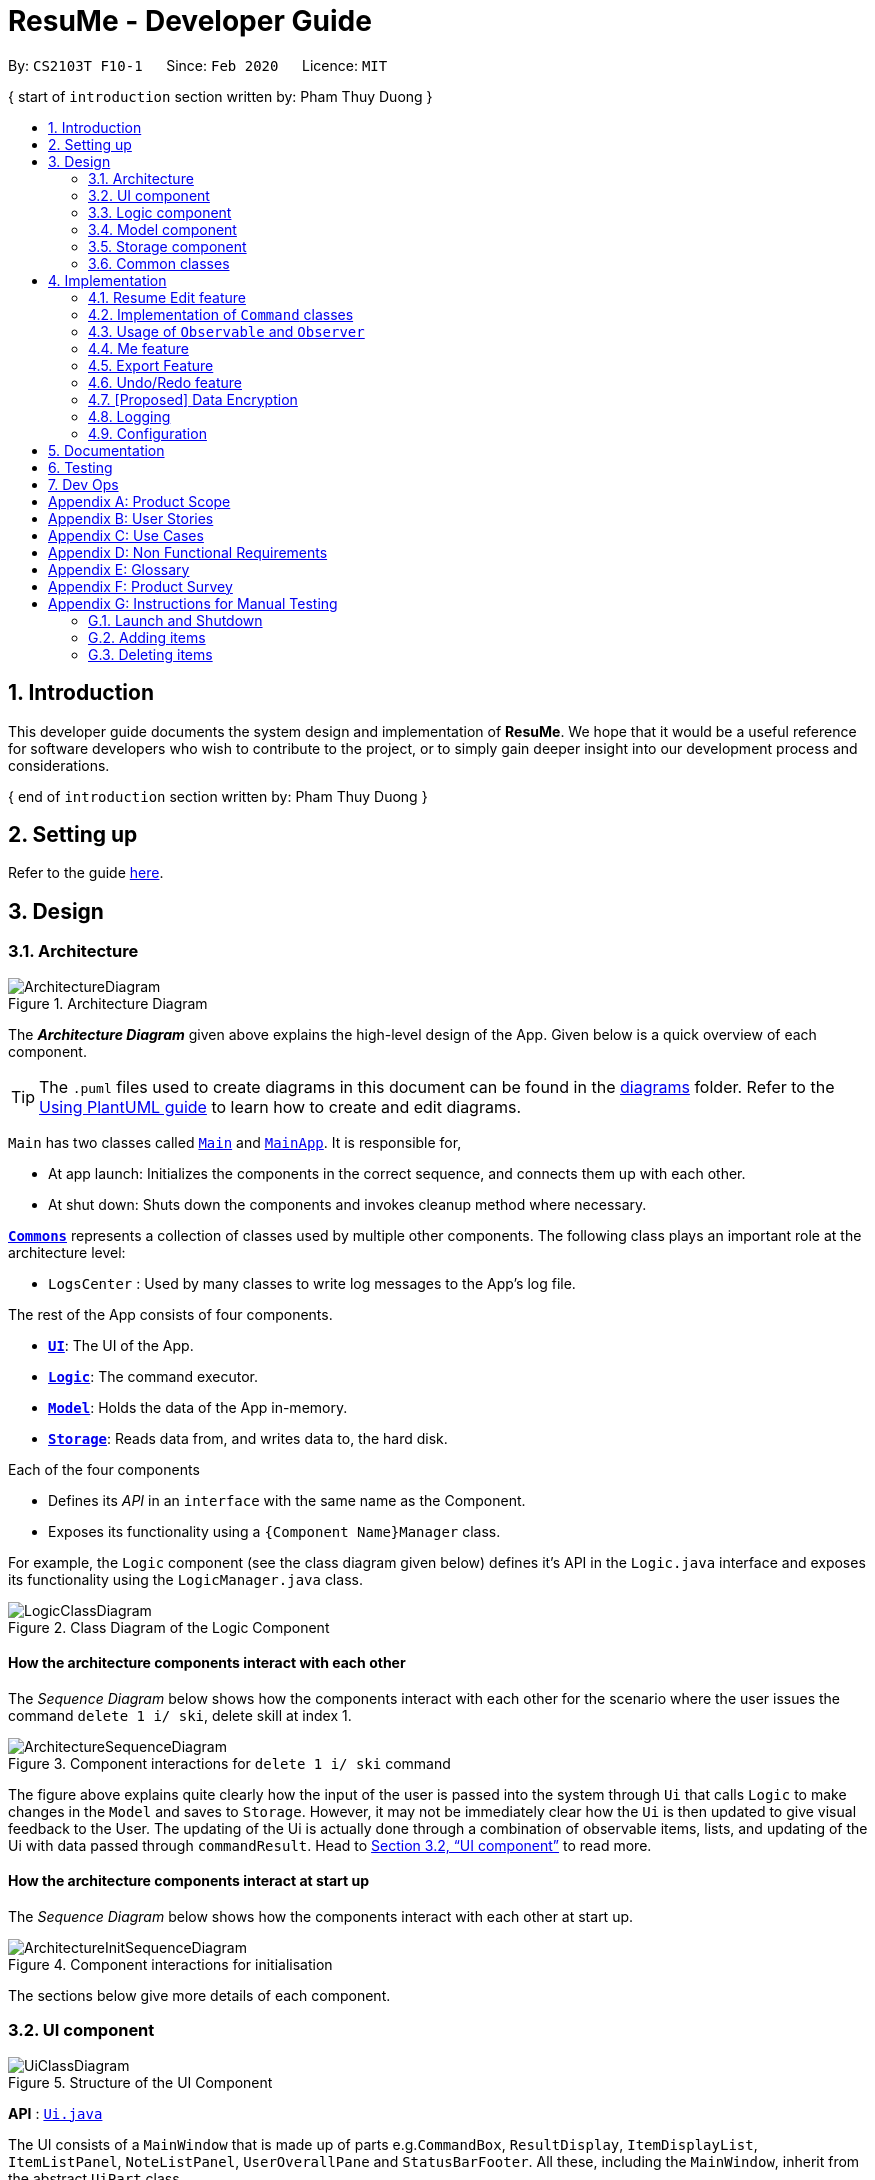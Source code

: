 = ResuMe - Developer Guide
:site-section: DeveloperGuide
:toc:
:toc-title:
:toc-placement: preamble
:sectnums:
:imagesDir: images
:stylesDir: stylesheets
:xrefstyle: full
:icons: font
ifdef::env-github[]
:tip-caption: :bulb:
:note-caption: :information_source:
:warning-caption: :warning:
endif::[]
:repoURL: https://github.com/AY1920S2-CS2103T-F10-1/main

By: `CS2103T F10-1`      Since: `Feb 2020`      Licence: `MIT`

{ start of `introduction` section written by: Pham Thuy Duong }

== Introduction
This developer guide documents the system design and implementation of *ResuMe*. We hope that it would be a useful reference
for software developers who wish to contribute to the project, or to simply gain deeper insight into our development process
and considerations.

{ end of `introduction` section written by: Pham Thuy Duong }

== Setting up

Refer to the guide <<SettingUp#, here>>.

== Design

[[Design-Architecture]]
=== Architecture

.Architecture Diagram
image::ArchitectureDiagram.png[]

The *_Architecture Diagram_* given above explains the high-level design of the App. Given below is a quick overview of each component.

[TIP]
The `.puml` files used to create diagrams in this document can be found in the link:{repoURL}/docs/diagrams/[diagrams] folder.
Refer to the <<UsingPlantUml#, Using PlantUML guide>> to learn how to create and edit diagrams.

`Main` has two classes called link:{repoURL}/src/main/java/seedu/address/Main.java[`Main`] and link:{repoURL}/src/main/java/seedu/address/MainApp.java[`MainApp`]. It is responsible for,

* At app launch: Initializes the components in the correct sequence, and connects them up with each other.
* At shut down: Shuts down the components and invokes cleanup method where necessary.

<<Design-Commons,*`Commons`*>> represents a collection of classes used by multiple other components.
The following class plays an important role at the architecture level:

* `LogsCenter` : Used by many classes to write log messages to the App's log file.

The rest of the App consists of four components.

* <<Design-Ui,*`UI`*>>: The UI of the App.
* <<Design-Logic,*`Logic`*>>: The command executor.
* <<Design-Model,*`Model`*>>: Holds the data of the App in-memory.
* <<Design-Storage,*`Storage`*>>: Reads data from, and writes data to, the hard disk.

Each of the four components

* Defines its _API_ in an `interface` with the same name as the Component.
* Exposes its functionality using a `{Component Name}Manager` class.

For example, the `Logic` component (see the class diagram given below) defines it's API in the `Logic.java` interface and exposes its functionality using the `LogicManager.java` class.

.Class Diagram of the Logic Component
image::LogicClassDiagram.png[]

// tag::overall-architecture[]

[discrete]
==== How the architecture components interact with each other

The _Sequence Diagram_ below shows how the components interact with each other for the scenario where the user issues the command `delete 1 i/ ski`, delete skill at index 1.

.Component interactions for `delete 1 i/ ski` command
image::ArchitectureSequenceDiagram.png[]

The figure above explains quite clearly how the input of the user is passed into the system through `Ui` that calls
`Logic` to make changes in the `Model` and saves to `Storage`. However, it may not be immediately clear how the `Ui` is
then updated to give visual feedback to the User. The updating of the Ui is actually done through a combination
of observable items, lists, and updating of the Ui with data passed through `commandResult`.
Head to <<UI component>> to read more.

[discrete]
==== How the architecture components interact at start up

The _Sequence Diagram_ below shows how the components interact with each other at start up.

.Component interactions for initialisation

image::ArchitectureInitSequenceDiagram.png[]

The sections below give more details of each component.

// end::overall-architecture[]

// tag::ui[]
[[Design-Ui]]
=== UI component

.Structure of the UI Component
image::UiClassDiagram.png[]

*API* : link:{repoURL}/src/main/java/seedu/address/ui/Ui.java[`Ui.java`]

The UI consists of a `MainWindow` that is made up of parts e.g.`CommandBox`, `ResultDisplay`, `ItemDisplayList`, `ItemListPanel`, `NoteListPanel`, `UserOverallPane` and `StatusBarFooter`. All these, including the `MainWindow`, inherit from the abstract `UiPart` class.

The `UI` component uses JavaFx UI framework. The layout of these UI parts are defined in matching `.fxml` files that are in the `src/main/resources/view` folder. For example, the layout of the link:{repoURL}/src/main/java/seedu/address/ui/MainWindow.java[`MainWindow`] is specified in link:{repoURL}/src/main/resources/view/MainWindow.fxml[`MainWindow.fxml`]

The `UI` component,

* Executes user commands using the `Logic` component.
* Listens for changes to `Model` data so that the UI can be updated with the modified data.
* Responds to events raised by various commands and the UI can be updated accordingly.
// end::ui[]

// tag::logic[]
[[Design-Logic]]
=== Logic component

[[fig-LogicClassDiagram]]
.Structure of the Logic Component
image::LogicClassDiagram.png[]

*API* :
link:{repoURL}/src/main/java/seedu/address/logic/Logic.java[`Logic.java`]

.  `Logic` uses the `ResumeBookParser` class to parse the user command.
.  This results in a `Command` object which is executed by the `LogicManager`.
.  The command execution can affect the `Model` (e.g. adding a new resume).
.  The result of the command execution is encapsulated as a `CommandResult` object which is passed back to the `Ui`.
.  In addition, the `CommandResult` object can also instruct the `Ui` to perform certain actions, such as displaying help to the user.

Given below is the Sequence Diagram for interactions within the `Logic` component for the `execute("delete 1 i/ res")` API call.

.Interactions Inside the Logic Component for the `delete 1` Command
image::DeleteSequenceDiagram.png[]

NOTE: The lifeline for `DeleteCommandParser` should end at the destroy marker (X) but due to a limitation of PlantUML, the lifeline reaches the end of diagram.
// end::logic[]

{ start of `model` section written by: Pham Thuy Duong }
// tag::model[]

[[Design-Model]]
=== Model component

.Structure of the Model Component
image::ModelClassDiagram.png[width="1000"]

*API* : link:{repoURL}/src/main/java/seedu/address/model/Model.java[`Model.java`]

The `Model`,

* stores a `UserPref` object that represents the user's preferences.
* stores the Resume Book data.
* stores the Resume Book state using `VersionedResumeBook` to facilitate `undo`/`redo`.
* exposes an `Observable` that contains an internal `Person` with user's data, and two unmodifiable `ObservableList<Item>`,
one for `Note` and one for `Internship`, `Project`, `Skill` and `Resume`.
* has the UI bound to its observables so that the UI automatically updates when the data change.
* does not depend on any of the other three components.

// end::model[]
{ end of `model` section written by: Pham Thuy Duong }

[[Design-Storage]]
=== Storage component

.Structure of the Storage Component
image::StorageClassDiagram.png[]

*API* : link:{repoURL}/src/main/java/seedu/address/storage/Storage.java[`Storage.java`]

The `Storage` component,

* can save `UserPref` objects in json format and read it back.
* can save the `ResumeBook` data in json format and read it back.

[[Design-Commons]]
=== Common classes

Classes used by multiple components are in the `seedu.resumebook.commons` package.

== Implementation

This section describes some noteworthy details on how certain features are implemented.

{ start of Resume Edit feature implementation written by: Christian James Welly }
// tag::redit[]

=== Resume Edit feature
The Resume Edit feature or `redit` allows user to modify the <<content-item, content items>> of the `Resume` (for example, adding a `Skill` item or removing an `Internship` item). It is not to be confused with the `edit` command, which simply modifies the fields of an `Item` (such as name).

==== Current Implementation
The `redit` command is facilitated by `ResumeEditCommand`, which extends `Command`. Therefore, like any other `Command` classes, it will have an `execute` method.

Given below is an example usage scenario and how the `redit` works at each step.

Step 1. The user launches the application, and uses the `add` command to add several `Resume`, `Internship`, `Project`, and `Skill` items.

Step 2. The user executes `redit 1 int/ 2` command to add the second `Internship` in the list of `Internship` items to the first `Resume` in the list of `Resume` items.

Step 3. This calls `ResumeBookParser#parseCommand()`, which would create a new `ResumeEditCommandParser` object and call the `ResumeEditCommandParser#parse()` method.

Step 4. A new `ResumeEditCommand` object is created. It contains the index of the `Resume` that is to be modified, and three `Optional<List<Integer>>` representing the indices of `Internship`, `Project` and `Skill` to be modified into the `Resume`. In this example, the `Project` and `Skill` indices are represented by empty `Optional` because the user did not specify any project or skill indices. (This will be further elaborated in the next section)

Step 5. The `ResumeEditCommand#execute()` method is called with the current `model`. A copy of the `Resume` is created and its content is set to refer to the `Internship`, `Project` and `Skill` items specified by the user.

Step 6. A new `ResumeEditCommandResult` object, which contains the edited copy of the `Resume`, is created and returned.

The following sequence diagram shows the process of invokation for `redit`:

.Sequence diagram for ResumeEdit.
image::ResumeEditSequenceDiagram.png[]

===== Representation of indices after parsing

In Step 4. above, it is mentioned that `Optional<List<Integer>>` is used to represent the indices of `Internship`, `Project`, and `Skill` items. This section elaborates further on the representation.

To explain the various representations, we will use the example of executing `redit 1 int/ 2 3 proj/`:

* A non-empty `List<Integer>` wrapped with `Optional` is used to represent the indices when the user specifies both the item prefix and the item indices. In the above example, indices of `Internship` items will be represented by a `List<Integer>` of `2` and `3`, wrapped with `Optional`.
* An empty `List<Integer>` wrapped with `Optional` is used to represent the indices when the user specifies the item prefix, but no item indices are given. In the above example, indices of `Project` items will be represented by an empty `List<Integer>` wrapped with `Optional`.
* An empty `Optional` is used to represent the indices when the user does not specify the item prefix. In the above example, indices of `Skill` items will be represented with an empty `Optional`.

The three representations are used because `redit` facilitates the following:

* If the prefix and indices are both present, the resume will be modified to contain the content items of that prefix at the specified indices. In the same example above, `Resume` at index 1 will be modified to contain `Internship` items at indices 2 and 3.
* If the prefix is specified but no indices are present, the resume will be modified to remove all the items of that prefix. In the example above, `Resume` at index 1 will be modified to have all its `Project` items removed.
* If the prefix is not specified, the resume will have the items of that prefix unmodified. In the example above, `Resume` at index 1 will not have its `Skill` items modified. If originally there were 4 `Skill` items, then after the command execution, it will still have 4 `Skill` items.

The following activity diagram summarises the execution of `ResumeEditCommand`:

.Activity Diagram for ResumeEdit.
image::ResumeEditActivityDiagram.png[]
==== Design Considerations
===== Aspect: Whether `ResumeEditCommand` should extend `EditCommand`
* ** Alternative 1 (current choice):** `ResumeEditCommand` does not extend `EditCommand`, but extends `Command`.

** Pros: Since `redit` modifies the content items of the `Resume` and not the `Resume` details, this reduces the size of responsibility for `EditCommand`. Each command class now does one and only one thing so Single Responsibility Principle is observed.
** Cons: Unable to exploit polymorphism if there is similarity with the `EditCommand`. From user's point-of-view, it may also be confusing to have both `redit` and `edit`.

.ResumeEditCommand and EditCommand extends Command.
image::ResumeEditCommandAlt1.png[]

* ** Alternative 2:** `ResumeEditCommand` extends `EditCommand`

** Pros: Some methods in `EditCommand` may be able to inherited by `ResumeEditCommand`, reducing code duplication.
** Cons: If the functionality of `ResumeEditCommand` is limited, it could have been combined with `EditCommand` entirely. If the intention of `EditCommand` is to change the `Item` _details_ (such as name), and `ResumeEditCommand` only modifies the content items of the `Resume` (without changing any _details_), then this is also a violation of the Liskov Substitution Principle.

.ResumeEditCommand extends EditCommand.
image::ResumeEditCommandAlt2.png[]

****
*Conclusion:* The first design is chosen because `redit` is sufficiently different from `edit`. An `edit` command is intended to change the details of the `Resume`, such as its name, while `redit` is supposed to change the content items that the `Resume` holds.

This also reduces bloating of code and increases the flexibility of `ResumeEditCommand` class if the behaviour of `redit` needs to be changed or added on in the future.
****
===== Aspect: Representation of indices after parsing
* **Alternative 1 (current choice):** Usage of `Optional<List<Integer>>`

** Pros: The 3 different cases is naturally represented when `List<Integer>` is wrapped with `Optional`. There is also an enhanced safety, reducing risk of `NullPointerException`.
** Cons: More checks are required to ensure that the `Optional` is not empty before getting its value.

* **Alternative 2:** Usage of `null` and `List<Integer>`

** Pros: Implementation is much simpler, and code becomes much more concise.
** Cons: High risk of getting a `NullPointerException` if `null` is not handled carefully.

****
*Conclusion:* We went with `Optional` as it is more expressive than using `null`: it has a clearer semantic when checking whether the value of `Optional` is empty or not than to check whether the variable is a `null` value.

Additionally, using `Optional` provides much less risk to getting `NullPointerException`. The reduced risk allows the developers to potentially save some debugging time, and developers worry less about handling the `NullPointerException`.
****
// end::redit[]
{ end of Resume Edit feature implementation written by: Christian James Welly }

{ start of Tag Pull feature implementation written by: Christian James Welly }
// tag::tagpull[]
=== Tag Pull feature
The Tag Pull feature is similar to <<Resume Edit Feature, Resume Edit Feature>> in the sense that it modifies the <<content-item, content items>> of the `Resume`. Unlike Resume Edit which modifies using the content item indices, the Tag Pull feature modifies the resume by _adding_ items with the specified tags on top of existing items in the `Resume`.

==== Current Implementation
The `tagpull` command is facilitated by `TagPullCommand`, which extends `Command`. Therefore, like any other `Command` classes, it will have an `execute` method.

Given below is an example usage scenario and how the `tagpull` works at each step.

Step 1. The user launches the application, and uses the `add` command to add several `Resume`, `Internship`, `Project`, and `Skill` items.

Step 2. The user executes `tagpull 2 #/ tech` command to add all items that have been tagged with `tech` to the first `Resume` in the list of `Resume` items.

Step 3. This calls `ResumeBookParser#parseCommand()`, which would create a new `TagPullCommandParser` object and call the `TagPullCommandParser#parse()` method.

Step 4. A new `TagPullCommand` object is created. It contains the index of the `Resume` that is to be modified, and the tags of the items which the user wants to add. In this example, it will only have the `tech` tag.

Step 5. The `TagPullCommand#execute()` method is called with the current `model`. A copy of the `Resume` is created and all the items with matching tags are retrieved from `model`. The content of the copied `Resume` is updated to now contain all the items with matching tags, on top of existing ones.

Step 6. A new `TagPullCommand` object, which contains the edited copy of the `Resume`, is created and returned.

The following sequence diagram shows the process of invokation for `tagpull`:

.Sequence Diagram for Tag Pull.
image::TagPullSequenceDiagram.png[]

The following activity diagram summarises the execution of `tagpull`:

.Activity Diagram for Tag Pull.
image::TagPullActivityDiagram.png[]
==== Design Considerations
===== Aspect: Integrating Tag Pull to Resume Edit
* **Alternative 1 (current choice):** Separating `redit` and `tagpull`

** Pros: Separation of concerns. `redit` handles updates of `Resume` using indices and `tagpull` handles updates of `Resume` using tags.
** Cons: There is some code duplication due to similarities in behaviour.

* **Alternative 2:** Combine `redit` with `tagpull`, making use of `#/` as prefix for `redit` command

** Pros: It may be intuitive for user to only have a single command that handles modification of `Resume`
** Cons: The implementation of `redit` becomes much more complicated as various combinations of input has to be considered. For example, considerations of what the expected behaviour should be if both indices and tags are given as arguments.

****
*Conclusion:* We decided to separate the two commands in order to have a simpler implementation of the commands. By separating the two, there is a separation of concerns and there is no need to consider the behaviour when both indices and tags are given as arguments.

It may also save the user some confusion since the `redit` feature specifically handles only updates using indices while the `tagpull` feature handles only updates using tags.

As we have separated the two commands, we can then also vary the behaviour of the two commands slightly. We have implemented `redit` to be able to _modify_  (adding, changing, and removing) the `Resume` item, while `tagpull` modifies only by _adding_ onto existing content items in the `Resume`.
****
// end::tagpull[]
{ end of Tag Pull feature implementation written by: Christian James Welly }

// tag::command-classes[]
=== Implementation of `Command` classes
==== Current Implementation
Currently, there are several object `Type` which are subclasses of `Item`, namely `Resume`, `Internship`, `Skill`,
and `Project`.

Commands that are dependent on item `Type`, namely `AddCommand`, `DeleteCommand`, `EditCommand`, `FindCommand`,
`ListCommand`, `SortCommand`, and `ViewCommand` are implemented as abstract classes that inherits from `Command` and would have a
concrete classes that corresponds to each item `Type`. For example, `AddCommand` is an abstract class that
`AddInternshipCommand` and `AddSkillCommand` inherits from.

Commands that are not dependent on item `Type` (eg. `EditUserCommand`, `ResumeEditCommand`) are implemented as concrete
classes that inherits directly from `Command`.

From this point onwards, for the sake of clarity in our discussion, commands that are dependent on type will be called `ABCCommand` whereas those who are independent of type will be called `XYZCommand`.

The following is the class diagram for `Command` and its subclasses.

.Component `XYZCommand` is independent of `Type` whereas `ABCCommand` is dependent on `Type`.
image::CommandClassDiagram.png[]

==== Design Considerations
===== Aspect: Whether to separate the `ABCCommand` that is dependent on type into many `ABCItemCommand`

*Alternative 1 (current choice):* `ABCCommand` is separated into many `ABCItemCommand`. Parser will parse user input and create the exact `ABCItemCommand`.
The following is the activity diagram for execution of `AddResumeCommand` when the user adds a resume.

.Activity diagram for execution of `AddResumeCommand`
image::AddResumeCommandActivityDiagram.png[width="450"]

This leads to a cleaner execution method of each ABCItemCommand as each command class has a clear goal.

** Pros: More OOP. Each `ABCItemCommand` has its own and distinct functionality. Each `ABCItemCommand` has more flexible behaviour and can be easily changed as required.
** Cons: Many classes have to be maintained.

*Alternative 2:* `ABCCommand` is not separated into many `ABCItemCommand`.
The following is the activity diagram for execution of `AddCommand` when the user adds a resume.

.Activity diagram for execution of `AddCommand`
image::AddCommandActivityDiagram.png[width="350"]

Implementing `ABCCommand` this way forces execute to be switch-cased.
Functionality of execute would vary depending on the item `Type`.

** Pros: Only one command is required, regardless of number of items. Low overhead.
** Cons: Long `execute` method due to the need for handling the different item types. Item `Type` would also need to be stored.
Undesirable variable functionality of `execute` command depending on the `Type` field despite it being from the same class.
ie. `AddItem` can add `Internship` to the `Internship` list, or add `Skill` to `Skill` list.

****
*Conclusion:* We went with our current design because it allows for each command type to only have one distinct job which
is more in line with the object oriented programming paradigm of Single Responsibility Principle. Instead of having one single
class that that would need to change if implementation of any of the `Type` changes, our implementation ensures that
our many command classes would only have a single reason to change. Moreover, our current implementation also
reduces double work as `Parser` will not have to parse `Type` in the user input to create the `ABCCommand`, then only to
be switch-cased again in `ABCCommand`.
****

// end::command-classes[]

// tag::observableuser[]
=== Usage of `Observable` and `Observer`
==== Reason for Implementation
ResuMe inherits a lot of implementations from AddressBook Level 3, one of which is the usage of `ObservableList` that
allows a list of item to be automatically updated in the UI every time a change is made to the underlying model.

When we added functionality for a user profile and sequentially a user profile window, the need for auto UI update surfaced.
We could not use the existing implementation since it is only for `ObservableList`. The initial rectification is to explicitly
call a UI update, but that requires the UI to directly reach out to the Model to get the user profile data. This seriously
breached many Software Engineering principles and we decided to amend it.

==== Design Considerations

* **Alternative 1**: Use `Observable` and `Observer`
** Pros: Is way easier to implement and does not disrupt the existing code base much.
** Cons: The two classes are deprecated in `Java 9` due to various shortcomings.

* **Alternative 2**: Use `java.beans` package
** Pros: Is designed to replace `Observable` and `Observer` and is currently the industry standard.
** Cons: Is harder to implement and would require a lot of refactoring of the existing codes.

==== Conclusion

After deliberation we decided to go with the first alternative, due to time constraint and to avoid the potential
havoc that would arise from refactoring the code base. In addition, the limitations of `Observable` and `Observer` are
not likely to manifest considering the usage scenarios for our application (offline and not multi-threaded).

We would, however, make it a priority to change the implementation to Alternative 2, since we want to scale up
our application and it is not recommendable to build it on top of something that is no longer supported.

// end::observableuser[]

// tag::me[]
=== Me feature
This feature intends to serve a single user of the application to sets and updates his/her user profile. The profile
is then reflected in the user's profile panel.

==== `me`: Edit User Profile
===== Implementation

`me` is supported by the `EditUserCommand`, where it allows the main user to modify and update user information that
includes `display picture`, `name`, `description`, `phone`, `email`, `github`, `university`, `major`, `from`, `to`, `cap`.

Given below is an example usage scenario:

Step 1. User launches the ResuMe application for the first time. The user profile data is not yet edited and will thus be
initialized with the initial json data stored.

Step 2. User executes `me dp/ FILEPATH n/ NAME d/ DESCRIPTION p/ PHONE e/ EMAIL g/ GITHUB u/ UNIVERSITY m/ MAJOR f/ FROM t/ TO c/ CAP`
so as to update the Person object currently stored in Model as well as Storage.

 me dp/ /Users/nhamquochung/Desktop/test.png n/ HUNG d/ I am an aspiring software engineer. p/ 91648888 e/ nhamhung.gttn@gmail.com g/ nhamhung u/ National University of Singapore m/ Computer Science f/ 08-2018 t/ 05-2022 c/ 4.0 5.0

Step 3. The user profile panel will be updated accordingly.

*Note:* To set customised user picture, the file path of your display picture has to be absolute and from the root directory of your computer.

Command sequence:

1. User type `me [dp/ FILEPATH] [n/ NAME] ...` command in the command box.
2. Command is executed by Logic Manager.
3. Command is parsed by `ResumeBookParser` which identifies what type of command it is. An `EditUserParser` is returned accordingly.
4. `EditUserParser` extracts out different fields specified in the command based on their prefixes and returns an `EditUserCommand` with
an `EditUserDescriptor` object parameter which contains information on which attributes of user data is updated or kept unchanged.
5. `EditUserCommand` then calls `execute()` which first gets the existing `Person` in Model as the `userToEdit`. It then creates a new
`editedUser` based on `EditUserDescriptor` and set the current `userToEdit` in Model to `editedUser`. Afterwards,
a `CommandResult` is returned to Logic with data and feedback to be displayed to the user.
6. Feedback acknowledgement is displayed by `ResultDisplay`. User profile changes are displayed automatically as the user `Person`
is wrapped around by a JavaFx Observable as an `ObservablePerson` so that the user profile 's display is always updated after execution of
every command.

The following sequence diagram shows how the `me` feature allows user to edit his/her user profile:

.Sequence Diagram for EditUserCommand
image::MeSequenceDiagram.png[]

===== Design Considerations

*Aspect: Whether `EditUserCommand` should extend `EditCommand`*

* ** Alternative 1 (current choice):** `EditUserCommand` does not extend `EditCommand`, but extends `Command`.

This design is chosen because while `EditCommand` takes into account the item index as all items are stored in a list in Model, `EditUserCommand`
only concerns with a single `Person` who is the main user.

** Pros: Reduces unnecessary overhead for `EditUserCommand`.
** Cons: Unable to exploit polymorphism if there is similarity with the `EditCommand`.

* **Alternative 2: `EditUserCommand` extends `EditCommand`**

** Pros: Better utilise polymorphism and perhaps can be more intuitive as it is also a command to edit.

** Cons: Does not treat it as an entirely separate command with a distinct keyword `me` which is more intuitive for the user.

*Aspect: Whether to have both `AddUserCommand` and `EditUserCommand`*

* *Alternative 1 (current choice):* A default user data is initialized and displayed at first start-up. User can update it afterwards.
This design is chosen because `EditUserCommand` only concerns with a single `Person` object in the Model as the sole user. Hence
there is no need for `AddUserCommand` as `EditUserCommand` when executed always creates a new `Person` object to replace the
existing one and update the Model and Ui accordingly.

** Pros: Reduces unnecessary code duplication with AddUserCommand is present.
** Cons: User may expect to have `add` command intuitively.

* Alternative 2: Have both `AddUserCommand` and `EditUserCommand`

** Pros: User can intuitively treat `add` as adding in a new `user` and `edit` as just modifying an existing `user`.
** Cons: There will be code duplication and the one single user logic is not fully utilised to reduce code.

****
*Conclusion:* We went with our current design because it only concerns with a single target user whose usage of the application can
help him/her manage and craft multiple resume versions. As such, only a single user profile which includes essential biography and educational
background needs to be managed to be included in every generated resume. This user profile must thus be made clearly, constantly visible
and to be updated with a simple and powerful command.
****
// end::me[]

// tag::note[]
==== Note taking feature: take simple notes or reminders

===== Implementation
This feature utilises a `Note` class that extends `Item`. It provides necessary functionality related to note taking in order to
support the user in his/her resume building and management.

Given below is an example usage scenario:

===== Scenario 1. Add a reminder note: `add i/ note`
Step 1. The user launches the ResuMe application. Data will be loaded from storage to fill the note list in model.

Step 2. The user executes `add i/ note n/ NAME t/ TIME #/ TAG`. In `ResumeBook`, the note list is implemented as a `UniqueItemList`
which implements an `add()` method that will always check if this note already exists in current note list. This check is done
by iterating through every note in the list and compare to this note using an `isSame()` method that checks for the same
note name and time. If a same note already exists, ResuMe throws a duplicate error message.

Step 3. If no error is thrown, the note will be created, defaulted as `not done` and added to the current note list with according `Ui` update.

===== Scenario 2. Edit an existing note: `edit i/ note`

Step 1. Once data has been loaded from `storage` to `model`, the list of notes in the ResumeBook could either contain some
notes, or is empty.

Step 2. The user executes `edit INDEX i/ Note [n/ NAME] [t/ TIME] [#/ TAG]`. If the specified note index is invalid or out of bound,
ResuMe will throw an invalid index error message.

Step 3. If no index error is thrown, edited values will be captured by an `EditNoteDescriptor` object and the note at the specified index
will be extracted to be updated according to the fields captured by this descriptor. However, if this note to
be edited becomes another similar note in the list, a duplicate item error will be thrown.

Step 4. If no duplicate error is thrown, ResuMe will replace the note at this index with its edited version.

The following activity diagram summarises this process when user executes `edit i/ note` command:

.Activity Diagram for EditNoteCommand
image::EditNoteCommandActivityDiagram.png[]

===== Scenario 3. Mark an existing note as done: `done`

Step 1. Given the currently displaying list of notes, the user executes `done INDEX`. If the specified note index is invalid
or out of bound, ResuMe throws an error message.

Step 2. The corresponding note at this index is marked as done with an Ui update from a `tick` to `cross`. If the note has
already been marked as done, a user feedback message is displayed to notify the user.

===== Design Considerations

*Aspect: Whether this feature is necessary in supporting the user*

* *Alternative 1 (current choice):* Note taking is implemented with functionality to `add`, `edit`, `view`, `list`, `find`, `delete`, `sort` and `done`.

This design is chosen because it can be an important part of overall user experience in managing his/her resumes. It is an enhancement
to existing features that deal strictly with building resumes, by allowing the user to jot down short entries which can serve as
simple reminders for them.

** Pros: User may work on crafting his/her `Internship`, `Project` and `Skill` with a lot of writing and summarising past experiences. As such,
this brainstorming process tends to be over a long time. Note taking thus makes it easier for user to resume his/her work.
** Cons: Note taking may seem like an unrelated feature to building resumes. Thus, it may be underutilised if the user only
focuses on managing resumes.

 ** *Alternative 2:* Remove note taking feature from the application

** Pros: Make ResuMe more inline with being a resume building application.
** Cons: May miss out on a portion of users who would appreciate this feature, especially those with a habit of jotting down notes.

*Aspect: Whether `Note` class should extend `Item` class*

* *Alternative 1 (current choice):* `Note` is also an `Item`

This design is chosen because note taking feature is intended to have similar `Command` to a typical `Item` such as `AddCommand`, `EditCommand` and `SortCommand`.
As such, by extending `Item`, `Note` can inherit attributes such as `Index` and `Tag` as well as being able to kept as a
`UniqueItemList` in `Model`.

** Pros: Reduce code duplication in achieving the same functionality between `Note` commands and other `Item` commands. `Note` can also inherit
important attributes such as `index` and `tags` which it intends to have.
** Cons: Right now other subclasses of `Item` are `Internship`, `Project`, `Skill`, `Person` and `Resume` which are all relevant
to building a `Resume`. Details from these items will be included in the actual resume PDF generated. As such, `Note` as a subclass of
`Item` can add confusion because it is not part of a resume.

** *Alternative 2:* Implement a `Note` class which does not inherit from `Item`

** Pros: Make it more independent and do not interfere with the design considerations for other resume-related items.
** Cons: However, this would lead to a significant code duplication to achieve the same purpose. This could violate `Don't Repeat Yourself`
principle which increases the amount of work required to test the application.

****
*Conclusion:* We went with our current design because we feel that note taking feature is helpful for user in managing multiple resume versions
as it allows him/her to interact in more ways with the process of logging their experiences to include in resumes. We foresee that crafting
resumes can be prolonged and thus this helps them to resume with ease. With regards to inheritance consideration, we decided that it would be
faster and more reliable to make `Note` an `Item` so as to minimise double work and potential bugs. This is hidden from the user's perspective
and so this design suits our needs given the short time frame that we have.
****
// end::note[]

{ start of `export` section written by: Pham Thuy Duong }
//tag::export[]

=== Export Feature
The Export Feature supports two main actions: previewing the content of a `Resume` item, and
then generating a `.pdf` file from it.

==== Previewing a resume: `rpreview`
===== Implementation
`rpreview` is supported by the new `Command`, `ResumePreviewCommand` and the additional method `toPreview()` implemented
in `Internship`, `Project` and `Skill`, which return the content of the item in textual format.

Given below is an example usage scenario:

Step 1. The user launches the *ResuMe* application. After loading data from storage to the application memory, the list of
`resumes` in the `ResumeBook` could either contain some resumes, or is empty.

Step 2. The user executes `rpreview INDEX`. If the specified resume `INDEX` is out of bound, *ResuMe* throws an error message.

Step 3. The application retrieves the correct `Resume` item and calls `toPreview()` on the items contained in that resume.

The following activity diagram summarises what happens when a user executes `rpreview` command:

.Activity Diagram for ResumePreviewCommand
image::ExportPreviewActivityDiagram.png[width="200"]


===== Design Considerations
===== Aspect: Where `rpreview` is displayed

* *Alternative 1 (current choice):* Displays in a separate preview pop-up window.
** Pros: The preview is separated from the application and does not clutter the application view. It is also no longer
confined to a small space and hence improves readability.
** Cons: Additional non-command-line action needed to close the pop-up window after previewing.

* *Alternative 2:* Display in the same panel as `view`
** Pros: No significant change to UI component.
** Cons: Multiple commands needed if user finds out about a typo in an item, wants to view the item in details,
fix the typo and then check the preview again to ensure there is no more error.

* *Alternative 3:* Create a separate preview box to display the resume preview. Additionally, this box could be implemented
such that it automatically updates when the content of the `Resume` item is edited.
** Pros: User can see the resume preview in the preview box, and the item details in the view box at the same time,
hence saving time switching between views.
** Cons: Too many panels could be confusing for the user to navigate. The space is also often wasted since user does not
need to use `rpreview` regularly.

****
*Conclusion:* Given that the application already has quite a number of panels (User Box, Command Box, Result Box,
View Box and List Box), alternative 1 is chosen to minimise the layout and improve on user experience.

Every time the user makes an edit, the Result Box will display a confirmation message, and the View Box will shows the
edited details. Hence, user will not need to call `rpreview` after each edit just to confirm that the command is
successfully executed and error-free. As such, `rpreview` will not be a command that is used often, and the benefits of
a clean UI outweighs the compromise made when additional action to close the pop-up window is required.

****

==== Generating a `.pdf` file from a resume: `rgen`
===== Implementation
This feature utilises the external *Apache Pdf Box* library. When using `rgen`, the user could specify the desired name of
the generated file, which will be saved in the root directory of the project.

The executing of `rgen` is facilitated by an addition `PdfBuilder` class, which implements the following main operations:

* `addPage()` - starts a new page in the `.pdf` file. This method is called dynamically to fit the content of the resume
to be generated.
* `addPersonalDetails()` - adds the relevant resume and user details to the `.pdf` file.
* `addInternships()`, `addProjects()` and `addSkills()` - adds the resume content to the `.pdf` file in the same
order that they appear in the resume. If a section is empty, it will not be added to the output file.

Given below is an example usage scenario:

Step 1. The user launches *ResuMe*. After loading data from storage to the application memory, the list of `resumes` in the
`ResumeBook` could either contain some resumes, or is empty.

Step 2. The user executes `rgen INDEX n/ FILE_NAME`. If the specified resume `INDEX` is out of bound, *ResuMe* throws an error message.

Step 3. The application retrieves the correct `Resume` item, create a new `.pdf` file and populates it with the corresponding
items inside the `Resume`.

The following activity diagram summarises what happens when a user executes `rgen` command:

.Activity Command for GenerateResumeCommand
image::ExportActivityDiagram.png[, 250]

Detailed steps are shown in the sequence diagram below:

.Sequence Diagram for GenerateResumeCommand
image::ExportSequenceDiagram.png[, 1000]

==== Design Considerations
===== Aspect: How `rgen` executes

* *Alternative 1 (current choice):* Generate `.pdf` file by iteratively adding `items` contained in `resume`.
** Pros: Better control of the output layout, as the position and formatting of each section could be set individually.
Additionaly, `rgen` is dynamic, in the sense that even without calling `rpreview` every time, the generated file will be
consistent with any item update.
** Cons: Coupled with `rpreview`, the content of a `Resume` must be read twice every time the user wishes to export.

* *Alternative 2:* Generate `.pdf` file directly from the previewed text output by `rpreview`
** Pros: Faster and simpler `rgen`
** Cons: Limited formatting options (font type, font size and page layout) since the whole document is now input as one
long string of text. `rgen` implemented this way is also static, and might not reflect the most updated content
if there are item changes after `rpreview` is called.

****
*Conclusion:* Alternative 1 is chosen because each resume is not likely to hold more than 20 items, hence the cost
of reading its content twice (once during `rpreview` and once during `rgen`) is relatively small. Choosing alternative 1
will further allows the application to have more control when formatting the output file, and leaving room for potential
extended features (e.g. allow user to choose from a variety of pre-defined resume templates).
****

//end::export[]
{ end of `export` section written by: Pham Thuy Duong }

// tag::undoredo[]
=== Undo/Redo feature
==== Implementation

The undo/redo mechanism is facilitated by `VersionedResumeBook`.
It extends `ResumeBook` with an undo/redo history, stored internally as an `ResumeBookStateList` and `currentStatePointer`.
Additionally, it implements the following operations:

* `VersionedResumeBook#commit()` -- Saves the current resume book state in its history.
* `VersionedResumeBook#undo()` -- Restores the previous resume book state from its history.
* `VersionedResumeBook#redo()` -- Restores a previously undone resume book state from its history.

These operations are exposed in the `Model` interface as `Model#commitResumeBook()`, `Model#undoResumeBook()` and `Model#redoResumeBook()` respectively.

Given below is an example usage scenario and how the undo/redo mechanism behaves at each step.

Step 1. The user launches the application for the first time. The `VersionedResumeBook` will be initialized with the initial resume book state, and the `currentStatePointer` pointing to that single resume book state.
Do note that all resume books begin with its display type set to an empty string. Display type of a resume book determines which item
list will be selected for display (e.g. if the display type is "res" - an alias for resume, then the list of all resumes will be selected).

image::UndoRedoState0.png[]

Step 2. The user executes `delete 5 i/ res` command to delete the 5th resume in the resume book. The `delete` command calls `Model#commitResumeBook()`, causing the modified state of the resume book after the `delete 5 i/ res` command executes to be saved in the `resumeBookStateList`, and the `currentStatePointer` is shifted to the newly inserted resume book state.
In addition, the display type of the current resume book will be set to resume.

image::UndoRedoState1.png[]

Step 3. The user executes `add i/ int n/ RESUME Internship ...` to add a new internship. The `add` command also calls `Model#commitResumeBook()`, causing another modified resume book state to be saved into the `resumeBookStateList`. This resume
book has its display type set to `int` - which is an alias for internship.

image::UndoRedoState2.png[]

[NOTE]
If a command fails its execution, it will not call `Model#commitResumeBook()`, so the resume book state will not be saved into the `resumeBookStateList`.

Step 4. The user now decides that adding the internship was a mistake, and decides to undo that action by executing the `undo` command. The `undo` command will call `Model#undoResumeBook()`, which will shift the `currentStatePointer` once to the left, pointing it to the previous resume book state, and restores the resume book to that state.
This resume book state, however, does not has the display type that we want. Thus, `VersionedResumeBook#setItemsToDisplay()` will be called to set the current resume book's
display type to that of the resume book state one to the right of the `currentStatePointer` - which corresponds to the command that just has been undone.

Note: `resumeBookStateList` stores resume book states as `ReadOnlyResumeBook`, thereby allowing these states to stay unmodified throughout
their life cycle. Operations like `Model#commitResumeBook()`, `Model#undoResumeBook()`, and `VersionedResumeBook#setItemsToDisplay()` will not
change any of these state at all. Immutable state like this is desirable because it gives rise to fewer bugs and fewer unexpected behaviours.

image::UndoRedoState3.png[]

[NOTE]
If the `currentStatePointer` is at index 0, pointing to the initial resume book state, then there are no previous resume book states to restore. The `undo` command uses `Model#canUndoResumeBook()` to check if this is the case. If so, it will return an error to the user rather than attempting to perform the undo.

The following sequence diagram shows how the undo operation works:

.Sequence Diagram for UndoCommand
image::UndoSequenceDiagram.png[]

NOTE: The lifeline for `UndoCommand` should end at the destroy marker (X) but due to a limitation of PlantUML, the lifeline reaches the end of diagram.

The `redo` command does the opposite -- it calls `Model#redoResumeBook()`, which shifts the `currentStatePointer` once to the right, pointing to the previously undone state, and restores the resume book to that state.

[NOTE]
If the `currentStatePointer` is at index `resumeBookStateList.size() - 1`, pointing to the latest resume book state, then there are no undone resume book states to restore. The `redo` command uses `Model#canRedoResumeBook()` to check if this is the case. If so, it will return an error to the user rather than attempting to perform the redo.

Step 5. The user then decides to execute the command `list i/ ski`. Commands that do not modify the resume book, such as `list`, will usually not call `Model#commitResumeBook()`, `Model#undoResumeBook()` or `Model#redoResumeBook()`. Thus, the `resumeBookStateList` remains unchanged.

Here we also see how the stored resume book states are immutable. `list i/ ski` causes the display type of the current resume book to switch to skill (whose alias is "ski"),
while the resume book state pointed to by the `currentStatePointer` still maintains its display type (which is resume).

image::UndoRedoState4.png[]

Step 6. The user executes `sort i/ ski order/ name`, which calls `Model#commitResumeBook()`. Since the `currentStatePointer` is not pointing at the end of the `resumeBookStateList`, all resume book states after the `currentStatePointer` will be purged.
We designed it this way because it no longer makes sense to redo the `add i/ int ...` command. This is the behavior that most modern desktop applications follow.

image::UndoRedoState5.png[]

The following activity diagram summarizes what happens when a user executes a new command:

.Activity Diagram when a user executes a new command
image::CommitActivityDiagram.png[]

==== Design Considerations

===== Aspect: How undo & redo executes

* **Alternative 1 (current choice):** Saves the entire resume book.

** Pros: Easy to implement. Easy to understand.
** Cons: May have performance issues in terms of memory usage.

* **Alternative 2:** Individual command knows how to undo/redo by itself.

** Pros: Will use less memory (e.g. for `delete`, just save the item being deleted).
** Cons: We must ensure that the implementation of each individual command is correct. It is further complicated by the fact that
there is an `add`, `delete`, `edit`, and `sort` command for each item type. Also, Separation of Concerns Principle is violated as in essence, the `undo()` method of a command
is doing more than what the command is responsible for, e.g. undoing a `delete` command is essentially performing an `add` command.


===== Aspect: Data structure to support the undo/redo commands

* **Alternative 1 (current choice):** Use a list to store the history of resume book states.
** Pros: Very straightforward. Developers, even the novice ones, can easily understand and pick up if they wish to improve upon our application.
** Cons: We need handle the `currentStatePointer` accurately; this is further complicated as we also need to reach to the undone
resume book state to retrieve the correct display type for the current resume book.

* **Alternative 2:** Use `HistoryManager` for undo/redo. `HistoryManager` will contain two stacks: `UndoStack` and `RedoStack`. We push a command into the former stack
when it is executed; when an `undo` is performed, we pop the top of the `UndoStack` and store the command in the `RedoStack`.
** Pros: We do not need to maintain a separate list, and just reuse what is already in the codebase. We also just need to store the history of commands as opposed to the entire
resume book.
** Cons: Handling of the stacks can be confusing, especially since there are commands that make no change to the model and thus are not (and should not be) stored. `edit` and `delete` require
the old-versioned item to be stored as well so that it can be restored while `add` does not, thereby affecting consistency.

==== [Proposed] Improvements for Undo/Redo

A new function can be added that allows users to navigate resume book states. This is very possible because we
can already store all these states and can map them to keys easily. This new function can let
user traverse between resumes without needing to undo or redo too many times.

A better data structure - like a search tree - can be used in place of a list. If the above proposed
change is taken into consideration, then it is desirable to improve search time for a resume book state, from
worst case linear to worst case logarithmic.

// end::undoredo[]

// tag::dataencryption[]
=== [Proposed] Data Encryption

Data encryption can be implemented in the future versions.

===== Aspect: How data encryption will be implemented

* **Alternative 1**: Encrypt and store data locally.
** Pros:  Easy to implement. There are many existing encryption libraries that can be used.
** Cons:  Performance issues may arise because every call to save to storage requires encrypting a lot of data. Security threat
is still present if we store the encryption key in the same machine.

* **Alternative 2**: Store data outside the user's machine and issue them access token.
** Pros: Data is not bound to one machine and can be restored if the user forgets their credentials. If a DBMS is used then there are additional benefits to storage functionality as well.
** Cons: We need to generate access tokens and check them. We also need to change the current implementation to work with external storage.

// end::dataencryption[]

=== Logging

We are using `java.util.logging` package for logging. The `LogsCenter` class is used to manage the logging levels and logging destinations.

* The logging level can be controlled using the `logLevel` setting in the configuration file (See <<Implementation-Configuration>>)
* The `Logger` for a class can be obtained using `LogsCenter.getLogger(Class)` which will log messages according to the specified logging level
* Currently log messages are output through: `Console` and to a `.log` file.

*Logging Levels*

* `SEVERE` : Critical problem detected which may possibly cause the termination of the application
* `WARNING` : Can continue, but with caution
* `INFO` : Information showing the noteworthy actions by the App
* `FINE` : Details that is not usually noteworthy but may be useful in debugging e.g. print the actual list instead of just its size

[[Implementation-Configuration]]
=== Configuration

Certain properties of the application can be controlled (e.g user prefs file location, logging level) through the configuration file (default: `config.json`).

== Documentation

Refer to the guide <<Documentation#, here>>.

== Testing

Refer to the guide <<Testing#, here>>.

== Dev Ops

Refer to the guide <<DevOps#, here>>.

{ start of `product-scope` section written by: Pham Thuy Duong }
[appendix]
// tag::product-scope[]

== Product Scope

*Target user profile*:

* is a University student looking for internship or job
* has a need to manage a significant number of personal experiences and resumes for different purposes
* prefer desktop apps over other types
* can type fast
* prefers typing over mouse input
* is reasonably comfortable using CLI apps

*Value proposition*: build and manage resumes faster than a typical mouse/GUI driven app

// end::product-scope[]
{ end of `product-scope` section written by: Pham Thuy Duong }

// tag::user-stories[]

[appendix]
== User Stories

Priorities: High (must have) - `* * \*`, Medium (nice to have) - `* \*`, Low (unlikely to have) - `*`

[width="59%",cols="22%,<23%,<25%,<30%",options="header",]
|=======================================================================

|Priority |As a ... |I want to ... |So that I can...

|`* * *` |user |manage and customise different resumes |use different resumes for different companies

|`* * *` |user |create a resume file |print it

|`* * *` |user |add to and remove 'items' from a certain resume |

|`* * *` |user |add, edit, and remove 'items' |

|`* * *` |user |preview my resume |check for mistakes in a resume before generating it

|`* * *` |user | search for items containing certain keywords | find items that are relevant to my current need

|`* *` |user |see all the 'items' I've added |

|`* *` |user |see all my resumes |manage them in a centralised location

|`* *` |user |categorise the 'items' I've added |to ensure my resume will have 'items' of different types

|`* *` |new user |view more information about various commands |learn to use new commands

|`*` |careless user |undo my previous command | skip the step of manually editing or deleting them.

|`*` |busy user |auto-format my resumes |


|=======================================================================

_'items' refers to a resume field of type personal details, project, education, skills, internship, and achievement._

// end::user-stories[]

[appendix]
== Use Cases

(For all use cases below, the *System* is the `ResumeBook` and the *Actor* is the `user`, unless specified otherwise)

[discrete]
=== Use case: Edit an item

*MSS*

1.  User requests to list all items or only items of a specific `TYPE`
2.  ResuMe shows a list of corresponding items
3.  User checks for the `ID` of a specific item in the list to edit
4.  User requests to edit a specific item in the list
5.  ResuMe updates that item and displays edited item to user
+
Use case ends.

*Extensions*

[none]
* 3a. The `ID` given by user does not match any item of type
+
[none]
** 3a1. ResuMe shows an error message
+

[discrete]
=== Use case: Find item(s)

*MSS*

1.  User enters `find KEYWORD` without specifying a `TYPE`
2.  ResuMe displays all items whose names contain the `KEYWORD`
3.  If user enters `find -TYPE KEYWORD`
4.  ResuMe displays only items of the `TYPE` whose names contain the `KEYWORD`
+
Use case ends.

*Extensions*

[none]
* 1a. None of the items contain the `KEYWORD`.
+
[none]
** 1a1. ResuMe shows an error message.
+

[discrete]
=== Use case: Delete an item

*MSS*

1.  User requests to list all items or only items of a specific `TYPE`
2.  ResuMe shows a list of corresponding items
3.  User checks for the `ID` of a specific item in the list to delete
4.  User requests to edit a specific item in the list
5.  ResuMe deletes that item from the list and displays deleted item to user
+
Use case ends.

*Extensions*

* 2a. The list is empty.
+
[none]
** Use case ends.
+
* 3a. The given `ID` is invalid.
** 3a1. ResuMe shows an error message.
[none]
** Use case resumes at step 2.


_{More to be added}_

{ start of `nfr` section written by: Pham Thuy Duong }
[appendix]
// tag::nfr[]

== Non Functional Requirements

.  The system should work on any <<mainstream-os,mainstream OS>> as long as it has Java `11` or above installed.
.  The system should work on both 32-bit and 64-bit environments.
.  The system should be able to support at least 10 resumes per user, 20 items per resume, and 200 resume items in total.
.  Data should be stored locally such that users can access them (either through the application or by directly accessing
the data file) without any network connection.
.  The system should response within two seconds for a normal item query, and five seconds for a pdf generation request.
.  The system should be usable by a novice who has never used a resume management application before.
.  A user with some familiarity with Command Line Interface (CLI) should be able to accomplish most of the tasks faster
using commands than using the mouse to navigate the Graphic User Interface (GUI).
. The product is not required to handle the printing of resumes.

// end::nfr[]
{ end of `nfr` section written by: Pham Thuy Duong }

{ start of `glossary` section written by: Pham Thuy Duong }
[appendix]
// tag::glossary[]

== Glossary

[[mainstream-os]] Mainstream OS::
Windows, Linux, Unix, OS-X

[[private-contact-detail]] Private contact detail::
A contact detail that is not meant to be shared with others

// end::glossary[]
{ end of `glossary` section written by: Pham Thuy Duong }

[appendix]
== Product Survey

*Product Name*

Author: ...

Pros:

* ...
* ...

Cons:

* ...
* ...

//tag::manual-testing[]
[appendix]
== Instructions for Manual Testing

Given below are instructions to test the app manually.

[NOTE]
These instructions only provide a starting point for testers to work on; testers are expected to do more _exploratory_ testing.

=== Launch and Shutdown

. Initial launch

.. Download the jar file and copy into an empty folder
.. Double-click the jar file +
   Expected: You are supposed to see this GUI, with default values for user details, and two empty resumes, enter
   `list i/ res` to check it out. The window size may not be optimum.
+
.Initial view when jar file runs
image::InitOpen.png[]

+
.Expected view after running the command `list i/ res` to show all resumes
image::InitListResumes.png[]

. Saving window preferences

.. Resize the window to an optimum size. Move the window to a different location. Close the window.
.. Re-launch the app by double-clicking the jar file. +
   Expected: The most recent window size and location is retained.

. Shutting down the program

.. To exit the program, you can enter the command `exit` or click the red close button, don't worry
all your data is already saved.

=== Adding items

. Adding an internship.
.. This test case assumes that the internship list is empty. It does not have to be, but there must not be a duplicate
internship with the internship we're about to add.
.. Test case *adding an internship*: `add i/ int n/ Google r/ Frontend Web Engineer f/ 06-2020 t/ 12-2020 d/ I did work, made money. #/ frontend #/ tech` +
   Expected: An internship item is added to the list of internships and the list view changes to list of internships.
Data box is filled with the data of the internship that you just added.
+
image::AddingGoogleTest.png[]

.. Test case *adding an duplicate internship* (do this after part b): `add i/ int n/ Google r/ Frontend Web Engineer f/ 06-2020 t/ 12-2020 d/ I did work, made money. #/ frontend #/ tech` +
Expected: No internship is added is added. Error details shown in the status message. Status bar remains the same.

.. Test case *adding an internship with compulsory parameters missing*: `add i/ int n/ Shopee f/ 06-2020 t/ 12-2020 d/ I did work, made money. #/ frontend #/tech` +
Expected: No internship is added is added. Error details shown in the status message. Status bar remains the same.

.. Other incorrect add internship commands to try: commands where other compulsory parameters such as `to`, `from`, and `description`
are missing. +
   Expected: Similar to previous.

. Adding items of other types
.. Simlar to adding internship above, please make sure that you follow our User Guide for the correct formatting of the
commands if you are expecting a positive test case.

=== Deleting items

. Deleting a skill.
.. This test case assumes that there are skills already in the skill list. Run `list i/ ski` to check. If there aren't any
skills (shown below), follow G.2 above to add some skills.
+
image::ListSkillBeforeDelete.png[]

.. Test case *deleting an internship*: `delete 1 i/ ski` +
   Expected: An skill item is deleted from the skills and the data box is filled with the data of the skill that
you just deleted.

.. Test case *delete a skill with wrong index*: `delete 0 i/ ski` +
Expected: No skill is deleted. Error details shown in the status message. Status bar remains the same.

.. Other incorrect add skill commands to try: `delete 1 i/skill`, `delete -1 i/ski`, `delete abc i/ski`
   Expected: Similar to previous.

. Deleting items of other types
.. Simlar to deleting skills above, please make sure that you follow our User Guide for the correct formatting of the
commands if you are expecting a positive test case.
//end::manual-testing[]
